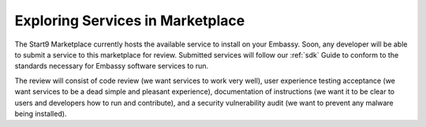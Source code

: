 .. _marketplace:

Exploring Services in Marketplace
---------------------------------

The Start9 Marketplace currently hosts the available service to install on your Embassy. Soon, any developer will be able to submit a service to this marketplace for review. Submitted services will follow our :ref:`sdk` Guide to conform to the standards necessary for Embassy software services to run.

The review will consist of code review (we want services to work very well), user experience testing acceptance (we want services to be a dead simple and pleasant experience), documentation of instructions (we want it to be clear to users and developers how to run and contribute), and a security vulnerability audit (we want to prevent any malware being installed).